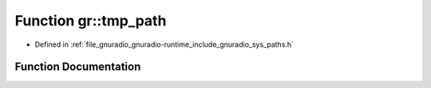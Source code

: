 .. _exhale_function_namespacegr_1a9656f51058a40cf7a64d1ba210117c6c:

Function gr::tmp_path
=====================

- Defined in :ref:`file_gnuradio_gnuradio-runtime_include_gnuradio_sys_paths.h`


Function Documentation
----------------------


.. doxygenfunction:: gr::tmp_path()
   :project: gnuradio